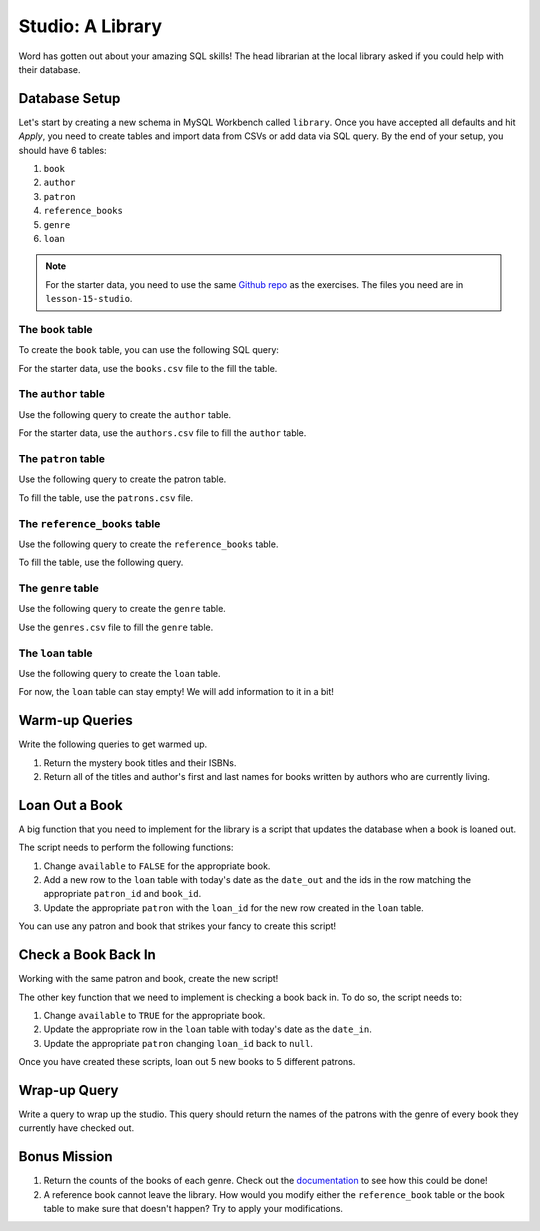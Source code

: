 Studio: A Library
=================

Word has gotten out about your amazing SQL skills!
The head librarian at the local library asked if you could help with their database.

Database Setup
--------------

Let's start by creating a new schema in MySQL Workbench called ``library``.
Once you have accepted all defaults and hit *Apply*, you need to create tables and import data from CSVs or add data via SQL query.
By the end of your setup, you should have 6 tables:

#. ``book``
#. ``author``
#. ``patron``
#. ``reference_books``
#. ``genre`` 
#. ``loan``

.. admonition:: Note

   For the starter data, you need to use the same `Github repo <https://github.com/LaunchCodeEducation/sql-starter-data>`_ as the exercises. The files you need are in ``lesson-15-studio``.

The ``book`` table
^^^^^^^^^^^^^^^^^^

To create the ``book`` table, you can use the following SQL query:

.. sourcecode:: mysql
   :linenos:

   CREATE TABLE book (
      book_id INT AUTO_INCREMENT PRIMARY KEY,
      author_id INT,
      title VARCHAR(255),
      isbn INT,
      available BOOL,
      genre_id INT
   );

For the starter data, use the ``books.csv`` file to the fill the table.

The ``author`` table
^^^^^^^^^^^^^^^^^^^^

Use the following query to create the ``author`` table.

.. sourcecode:: mysql
   :linenos:

   CREATE TABLE author (
      author_id INT AUTO_INCREMENT PRIMARY KEY,
      first_name VARCHAR(255),
      last_name VARCHAR(255),
      birthday DATE,
      deathday DATE
   );

For the starter data, use the ``authors.csv`` file to fill the ``author`` table.

The ``patron`` table
^^^^^^^^^^^^^^^^^^^^

Use the following query to create the patron table.

.. sourcecode:: mysql
   :linenos:

   CREATE TABLE patron (
      patron_id INT AUTO_INCREMENT PRIMARY KEY,
      first_name VARCHAR(255),
      last_name VARCHAR(255),
      loan_id INT
   );

To fill the table, use the ``patrons.csv`` file.

The ``reference_books`` table
^^^^^^^^^^^^^^^^^^^^^^^^^^^^^

Use the following query to create the ``reference_books`` table.

.. sourcecode:: mysql
   :linenos:

   CREATE TABLE reference_books (
      reference_id INT AUTO_INCREMENT PRIMARY KEY,
      edition INT,
      book_id INT,
      FOREIGN KEY (book_id)
         REFERENCES book(book_id)
         ON UPDATE SET NULL
         ON DELETE SET NULL
   );

To fill the table, use the following query.

.. sourcecode:: mysql
   :linenos:

   INSERT INTO reference_books(edition, book_id)
   VALUE (5,32);

The ``genre`` table
^^^^^^^^^^^^^^^^^^^

Use the following query to create the ``genre`` table.

.. sourcecode:: mysql
   :linenos:

   CREATE TABLE genre (
      genre_id INT PRIMARY KEY,
      genres VARCHAR(100)
   );

Use the ``genres.csv`` file to fill the ``genre`` table.

The ``loan`` table
^^^^^^^^^^^^^^^^^^

Use the following query to create the ``loan`` table.

.. sourcecode:: mysql
   :linenos:

   CREATE TABLE loan (
      loan_id INT AUTO_INCREMENT PRIMARY KEY,
      patron_id INT,
      date_out DATE,
      date_in DATE,
      book_id INT,
      FOREIGN KEY (book_id)
         REFERENCES book(book_id)
         ON UPDATE SET NULL
         ON DELETE SET NULL
   );

For now, the ``loan`` table can stay empty! We will add information to it in a bit!

Warm-up Queries
---------------

Write the following queries to get warmed up.

#. Return the mystery book titles and their ISBNs.
#. Return all of the titles and author's first and last names for books written by authors who are currently living.

Loan Out a Book
---------------

A big function that you need to implement for the library is a script that updates the database when a book is loaned out.

The script needs to perform the following functions:

#. Change ``available`` to ``FALSE`` for the appropriate book.
#. Add a new row to the ``loan`` table with today's date as the ``date_out`` and the ids in the row matching the appropriate ``patron_id`` and ``book_id``.
#. Update the appropriate ``patron`` with the ``loan_id`` for the new row created in the ``loan`` table.

You can use any patron and book that strikes your fancy to create this script!

Check a Book Back In
--------------------

Working with the same patron and book, create the new script!

The other key function that we need to implement is checking a book back in.
To do so, the script needs to:

#. Change ``available`` to ``TRUE`` for the appropriate book.
#. Update the appropriate row in the ``loan`` table with today's date as the ``date_in``.
#. Update the appropriate ``patron`` changing ``loan_id`` back to ``null``.

Once you have created these scripts, loan out 5 new books to 5 different patrons.

Wrap-up Query
-------------

Write a query to wrap up the studio. This query should return the names of the patrons with the genre of every book they currently have checked out.

Bonus Mission
-------------

#. Return the counts of the books of each genre. Check out the `documentation <https://dev.mysql.com/doc/refman/8.0/en/counting-rows.html>`_ to see how this could be done!
#. A reference book cannot leave the library. How would you modify either the ``reference_book`` table or the book table to make sure that doesn't happen? Try to apply your modifications.

